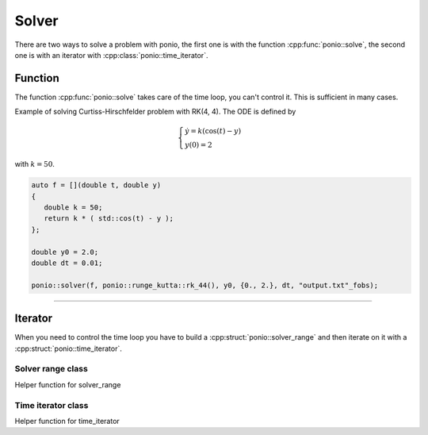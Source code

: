 Solver
======

There are two ways to solve a problem with ponio, the first one is with the function :cpp:func:`ponio::solve`, the second one is with an iterator with :cpp:class:`ponio::time_iterator`.

Function
--------

The function :cpp:func:`ponio::solve` takes care of the time loop, you can't control it. This is sufficient in many cases.

.. doxygenfunction:: ponio::solve
   :project: ponio

Example of solving Curtiss-Hirschfelder problem with RK(4, 4). The ODE is defined by

.. math::

   \begin{cases}
      \dot{y} = k(\cos(t) - y) \\
      y(0) = 2
   \end{cases}

with :math:`k=50`.

.. code-block:: cpp

   auto f = [](double t, double y)
   {
      double k = 50;
      return k * ( std::cos(t) - y );
   };

   double y0 = 2.0;
   double dt = 0.01;

   ponio::solver(f, ponio::runge_kutta::rk_44(), y0, {0., 2.}, dt, "output.txt"_fobs);


----------


Iterator
--------

When you need to control the time loop you have to build a :cpp:struct:`ponio::solver_range` and then iterate on it with a :cpp:struct:`ponio::time_iterator`.

Solver range class
~~~~~~~~~~~~~~~~~~

.. doxygenstruct:: ponio::solver_range
   :project: ponio
   :members:

Helper function for solver_range

.. doxygenfunction:: ponio::make_solver_range
   :project: ponio


Time iterator class
~~~~~~~~~~~~~~~~~~~

.. doxygenstruct:: ponio::time_iterator
   :project: ponio
   :members:


Helper function for time_iterator

.. doxygenfunction:: ponio::make_time_iterator
   :project: ponio

.. doxygenstruct:: ponio::current_solution
   :project: ponio
   :members:
